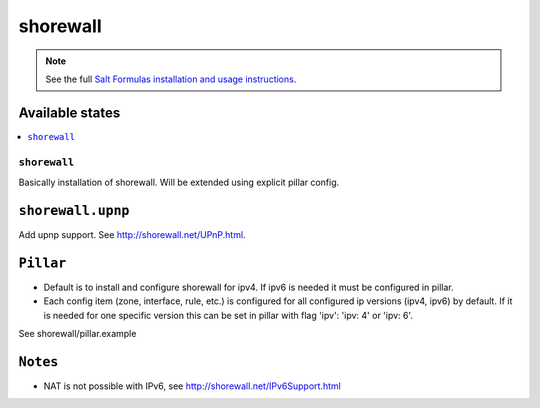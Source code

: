 =========
shorewall
=========

.. note::

    See the full `Salt Formulas installation and usage instructions
    <http://docs.saltstack.com/en/latest/topics/development/conventions/formulas.html>`_.

Available states
================

.. contents::
    :local:

``shorewall``
-------------

Basically installation of shorewall. Will be extended using explicit pillar config.

``shorewall.upnp``
==================

Add upnp support. See http://shorewall.net/UPnP.html.

``Pillar``
==========

* Default is to install and configure shorewall for ipv4. If ipv6 is needed it must be configured in pillar.
* Each config item (zone, interface, rule, etc.) is configured for all configured ip versions (ipv4, ipv6) by default. If it is needed for one specific version this can be set in pillar with flag 'ipv': 'ipv: 4' or 'ipv: 6'.

See shorewall/pillar.example

``Notes``
=========

* NAT is not possible with IPv6, see http://shorewall.net/IPv6Support.html
